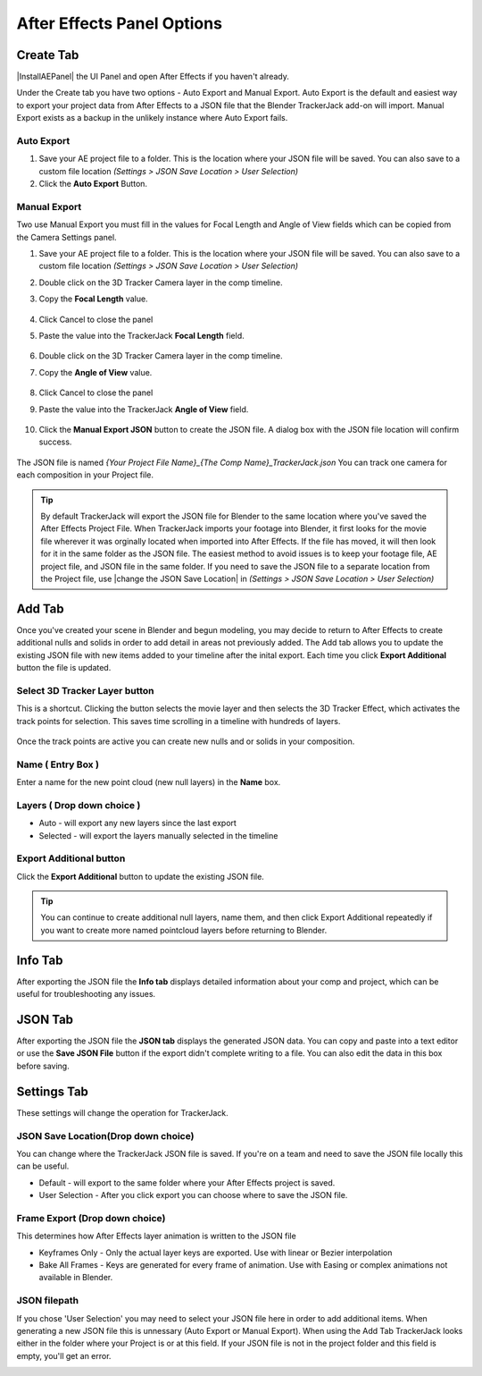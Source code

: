#################
After Effects Panel Options
#################

======================================================
Create Tab
======================================================

|InstallAEPanel| the UI Panel and open After Effects if you haven't already.

Under the Create tab you have two options - Auto Export and Manual Export. 
Auto Export is the default and easiest way to export your project data from After Effects to a JSON file that the Blender TrackerJack add-on will import. 
Manual Export exists as a backup in the unlikely instance where Auto Export fails.

.. image:: images/AEPanelCreate.png
      :alt: After Effects TrackerJack Panel
 
.. |InstallAEPanel| raw:: html

      <a href="https://trackerjack-tutorial.readthedocs.io/en/latest/installation.html#after-effects-panel-install">Install</a>
      

Auto Export
_________________

1. Save your AE project file to a folder. This is the location where your JSON file will be saved. 
   You can also save to a custom file location *(Settings > JSON Save Location > User Selection)* 

2. Click the **Auto Export** Button.

.. image:: images/AEAutoBut.png
      :alt: Auto Export Button


Manual Export
_________________
Two use Manual Export you must fill in the values for Focal Length and Angle of View fields which can be copied from the Camera Settings panel.

1. Save your AE project file to a folder. This is the location where your JSON file will be saved. 
   You can also save to a custom file location *(Settings > JSON Save Location > User Selection)* 

2. Double click on the 3D Tracker Camera layer in the comp timeline.

3. Copy the **Focal Length** value.

      .. image:: images/AEManCam1.png
        :alt: Camera Settings Focal Length
        
4. Click Cancel to close the panel

5. Paste the value into the TrackerJack **Focal Length** field.

      .. image:: images/AEManPan1.png
        :alt: TrackerJack Focal Length


6. Double click on the 3D Tracker Camera layer in the comp timeline.

7. Copy the **Angle of View** value.

      .. image:: images/AEManCam2.png
        :alt: Camera Setting Angle of View

8. Click Cancel to close the panel

9. Paste the value into the TrackerJack **Angle of View** field.
      
      .. image:: images/AEManPan2.png
        :alt: TrackerJack Angle of View
        

10. Click the **Manual Export JSON** button to create the JSON file. A dialog box with the JSON file location will confirm success.

      .. image:: images/AEManBut.png
        :alt: Manual Export Button

The JSON file is named *{Your Project File Name}_{The Comp Name}_TrackerJack.json* You can track one camera for each composition in your Project file.

.. tip::
        By default TrackerJack will export the JSON file for Blender to the same location where you've saved the After Effects Project File. When TrackerJack imports your footage into Blender, it first looks for the movie file wherever it was orginally located when imported into After Effects. If the file has moved, it will then look for it in the same folder as the JSON file. The easiest method to avoid issues is to keep your footage file, AE project file, and JSON file in the same folder. If you need to save the JSON file to a separate location from the Project file, use |change the JSON Save Location| in *(Settings > JSON Save Location > User Selection)*

.. |change the JSON Save Location| raw:: html

      <a href="https://trackerjack-tutorial.readthedocs.io/en/latest/panel_options.rst#json-save-locationdrop-down-choice">change the JSON Save Location</a>


======================================================
Add Tab
======================================================
Once you've created your scene in Blender and begun modeling, you may decide to return to After Effects to create additional nulls and solids in order to add detail in areas not previously added. The Add tab allows you to update the existing JSON file with new items added to your timeline after the inital export. Each time you click **Export Additional** button the file is updated. 

.. image:: images/AEPanelAdd.png
  :alt: TrackerJack Add Tab


Select 3D Tracker Layer button
_________________

This is a shortcut. Clicking the button selects the movie layer and then selects the 3D Tracker Effect, which activates the track points for selection. This saves time scrolling in a timeline with hundreds of layers.

      .. image:: images/AEPanelAdd1.png
        :alt: Select Trackers button

Once the track points are active you can create new nulls and or solids in your composition.

      .. image:: images/SelectItems.gif
        :alt: Add Pointcloud Name

Name ( Entry Box )
_________________

Enter a name for the new point cloud (new null layers) in the **Name** box.
 
.. image:: images/AEPanelAdd2.png
  :alt: Add Pointcloud Name

Layers ( Drop down choice )
_________________

* Auto - will export any new layers since the last export

* Selected - will export the layers manually selected in the timeline

.. image:: images/AEPanelAdd3.png
  :alt: Layer Choice

Export Additional button
_________________
Click the **Export Additional** button to update the existing JSON file.

.. image:: images/AEPanelAdd4.png
  :alt: Export Additional Button

.. tip::
        You can continue to create additional null layers, name them, and then click Export Additional repeatedly if you want to create more named pointcloud layers before returning to Blender.

======================================================
Info Tab
======================================================
After exporting the JSON file the **Info tab** displays detailed information about your comp and project, which can be useful for troubleshooting any issues.

.. image:: images/AEPanelInfo.png
  :alt: Info Tab


======================================================
JSON Tab
======================================================
After exporting the JSON file the **JSON tab** displays the generated JSON data. You can copy and paste into a text editor or use the **Save JSON File** button if the export didn't complete writing to a file. You can also edit the data in this box before saving.

.. image:: images/AEPanelJSON.png
  :alt: JSON Tab


======================================================
Settings Tab
======================================================

These settings will change the operation for TrackerJack.

.. image:: images/AEPanelSettings.png
  :alt: Info Tab

JSON Save Location(Drop down choice)
_________________

You can change where the TrackerJack JSON file is saved. If you're on a team and need to save the JSON file locally this can be useful.

* Default - will export to the same folder where your After Effects project is saved.
   
* User Selection - After you click export you can choose where to save the JSON file.

.. image:: images/AESettingsSave.png
  :alt: JSON Tab

Frame Export (Drop down choice)
_________________

This determines how After Effects layer animation is written to the JSON file

* Keyframes Only - Only the actual layer keys are exported. Use with linear or Bezier interpolation
   
* Bake All Frames - Keys are generated for every frame of animation. Use with Easing or complex animations not available in Blender.

.. image:: images/AESettingsFrame.png
  :alt: Frame Export Choice

JSON filepath
_________________

If you chose 'User Selection' you may need to select your JSON file here in order to add additional items. When generating a new JSON file this is unnessary (Auto Export or Manual Export). When using the Add Tab TrackerJack looks either in the folder where your Project is or at this field. If your JSON file is not in the project folder and this field is empty, you'll get an error.

.. image:: images/AESettingsFilepath.png
  :alt: JSON filepath


